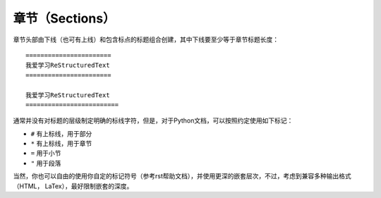 章节（Sections）
#################


章节头部由下线（也可有上线）和包含标点的标题组合创建，其中下线要至少等于章节标题长度：
::
  
  =======================
  我爱学习ReStructuredText
  =======================
  
  我爱学习ReStructuredText
  =========================
  
通常并没有对标题的层级制定明确的标线字符，但是，对于Python文档，可以按照约定使用如下标记：

*  ``#`` 有上标线，用于部分
*  ``*`` 有上标线，用于章节
*  ``=`` 用于小节
*  ``"`` 用于段落

当然，你也可以自由的使用你自定的标记符号（参考rst帮助文档），并使用更深的嵌套层次，不过，考虑到兼容多种输出格式（HTML， LaTex），最好限制嵌套的深度。
